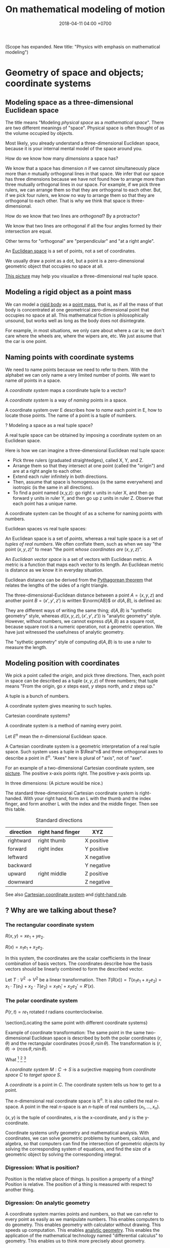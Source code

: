 #+TITLE: On mathematical modeling of motion
#+DATE: 2018-04-11 04:00 +0700
\(
\newcommand\der{\operatorname{der}}
\newcommand\Der{\mathrm{D}}
\newcommand\dd{\operatorname{d}}
\newcommand\ang[1]{#1^\circ}
\newcommand\parenthesize[1]{\left(#1\right)}
\newcommand\dif{\mathrm{d}}
\newcommand\Dif{\Delta}
\)
(Scope has expanded. New title: "Physics with emphasis on mathematical modeling")
* Geometry of space and objects; coordinate systems
** Modeling space as a three-dimensional Euclidean space
The title means "Modeling /physical space/ as a /mathematical space/".
There are two different meanings of "space".
Physical space is often thought of as the volume occupied by objects.

Most likely, you already understand a three-dimensional Euclidean space,
because it is your internal mental model of the space around you.

How do we know how many /dimensions/ a space has?

We know that a space has dimension \(n\) if we cannot simultaneously place more than \(n\) mutually orthogonal lines in that space.
We infer that our space has three dimensions because we have not found how to arrange more than three mutually orthogonal lines in our space.
For example, if we pick three rulers, we can arrange them so that they are orthogonal to each other.
But, if we pick four rulers, we know no way to arrange them so that they are orthogonal to each other.
That is why we think that space is three-dimensional.

How do we know that two lines are /orthogonal/?
By a protractor?

We know that two lines are orthogonal if all the four angles formed by their intersection are equal.

Other terms for "orthogonal" are "perpendicular" and "at a right angle".

An [[https://en.wikipedia.org/wiki/Euclidean_space][Euclidean space]] is a set of points, not a set of coordinates.

We usually draw a point as a dot, but a point is a zero-dimensional geometric object that occupies no space at all.

[[https://commons.wikimedia.org/wiki/File:Coord_system_CA_0.svg#][This picture]] may help you visualize a three-dimensional real tuple space.
** Modeling a rigid object as a point mass
We can model a [[https://en.wikipedia.org/wiki/Rigid_body][rigid body]] as a [[https://en.wikipedia.org/wiki/Point_particle][point mass]], that is,
as if all the mass of that body is concentrated at one geometrical zero-dimensional point that occupies no space at all.
This mathematical fiction is philosophically unsound, but works well as long as the body does not disintegrate.

For example, in most situations, we only care about where a car is;
we don't care where the wheels are, where the wipers are, etc.
We just assume that the car is one point.
** Naming points with coordinate systems
We need to name points because we need to refer to them.
With the alphabet we can only name a very limited number of points.
We want to name /all/ points in a space.

A /coordinate system/ maps a coordinate tuple to a vector?

A /coordinate system/ is a way of /naming/ points in a space.

A coordinate system over E describes how to /name/ each point in E, how to locate those points.
The name of a point is a tuple of numbers.

? Modeling a space as a real tuple space?

A real tuple space can be obtained by imposing a coordinate system on an Euclidean space.

Here is how we can imagine a three-dimensional Euclidean real tuple space:

- Pick three rulers (graduated straightedges), called X, Y, and Z.
- Arrange them so that they intersect at one point (called the "origin") and are at a right angle to each other.
- Extend each ruler infinitely in both directions.
- Then, assume that space is homogenous (is the same everywhere) and isotropic (is the same in all directions).
- To find a point named (x,y,z):
  go right x units in ruler X,
  and then go forward y units in ruler Y,
  and then go up z units in ruler Z.
  Observe that each point has a unique name.

A coordinate system can be thought of as a scheme for naming points with numbers.

Euclidean spaces vs real tuple spaces:

An Euclidean space is a set of /points/,
whereas a real tuple space is a set of /tuples of real numbers/.
We often conflate them, such as when we say "the point \((x,y,z)\)" to mean "the point /whose coordinates are/ \((x,y,z)\)".

An /Euclidean vector space/ is a set of vectors with Euclidean metric.
A metric is a function that maps each vector to its length.
An Euclidean metric is distance as we know it in everyday situation.

Euclidean distance can be derived from the [[https://en.wikipedia.org/wiki/Pythagorean_theorem][Pythagorean theorem]]
that relates the lengths of the sides of a right triangle.

The three-dimensional-Euclidean distance between a point \(A = (x,y,z)\) and another point \(B = (x',y',z')\) is
written \(\norm{AB}\) or \(d(A,B)\), is defined as:
\begin{align*}
\norm{AB} &= d(A,B)
\\ &= \sqrt{(AB)_1^2 + (AB)_2^2 + (AB)_3^2}
\\ &= d((x,y,z),(x',y',z'))
\\ &= \sqrt{(x'-x)^2 + (y'-y)^2 + (z'-z)^2}
\end{align*}
They are different ways of writing the same thing;
\(d(A,B)\) is "synthetic geometry" style, whereas \(d((x,y,z),(x',y',z'))\) is "analytic geometry" style.
However, without numbers, we cannot express \(d(A,B)\) as a square root, because square root is a numeric operation, not a geometric operation.
We have just witnessed the usefulness of analytic geometry.

The "sythetic geometry" style of computing \(d(A,B)\) is to use a ruler to measure the length.
** Modeling position with coordinates
We pick a point called the /origin/, and pick three directions.
Then, each point in space can be described as a tuple \((x,y,z)\) of three numbers;
that tuple means "From the origin, go \(x\) steps east, \(y\) steps north, and \(z\) steps up."

A tuple is a bunch of numbers.

A coordinate system gives meaning to such tuples.

Cartesian coordinate systems?

A coordinate system is a method of naming every point.

Let \(E^n\) mean the \(n\)-dimensional Euclidean space.

A Cartesian coordinate system is a geometric interpretation of a real tuple space.
Such system uses
a tuple in \(\Real^n\) and three orthogonal axes
to describe a point in \(E^n\).
"Axes" here is plural of "axis", not of "axe".

For an example of a two-dimensional Cartesian coordinate system, see [[https://en.wikipedia.org/wiki/File:Cartesian-coordinate-system.svg?][picture]].
The positive x-axis points right.
The positive y-axis points up.

In three dimensions:
(A picture would be nice.)

The standard three-dimensional Cartesian coordinate system is right-handed.
With your right hand, form an L with the thumb and the index finger,
and form another L with the index and the middle finger.
Then see this table.

#+CAPTION: Standard directions
| direction | right hand finger | XYZ        |
|-----------+-------------------+------------|
| rightward | right thumb       | X positive |
| forward   | right index       | Y positive |
| leftward  |                   | X negative |
| backward  |                   | Y negative |
| upward    | right middle      | Z positive |
| downward  |                   | Z negative |

See also [[https://en.wikipedia.org/wiki/Cartesian_coordinate_system][Cartesian coordinate system]]
and [[https://en.wikipedia.org/wiki/Right-hand_rule][right-hand rule]].
** ? Why are we talking about these?
*** The rectangular coordinate system
\(R(x,y) = x e_1 + y e_2\).

\(R(x) = x_1 e_1 + x_2 e_2\).

In this system, the coordinates are the scalar coefficients in the linear combination of basis vectors.
The coordinates describe how the basis vectors should be linearly combined to form the described vector.

Let \(T : V^2 \to V^2\) be a linear transformation.
Then \(T(R(x)) = T(x_1 e_1 + x_2 e_2) = x_1 \cdot T(e_1) + x_2 \cdot T(e_2) = x_1 e_1' + x_2 e_2' = R'(x) \).
*** The polar coordinate system
\(P(r,t) = r e_1 \text{ rotated } t \text{ radians counterclockwise}\).

\section{Locating the same point with different coordinate systems}

Example of coordinate transformation:
The same point in the same two-dimensional Euclidean space
is described by
both the polar coordinates \( (r,\theta) \)
and the rectangular coordinates \( (r \cos \theta, r \sin \theta) \).
The transformation is \( (r,\theta) \to (r \cos \theta, r \sin \theta) \).

What
 \footnote{\url{https://en.wikipedia.org/wiki/Real_coordinate_space}}
 \footnote{\url{https://en.wikipedia.org/wiki/Real_coordinate_space}}
 \footnote{\url{https://en.wikipedia.org/wiki/Mathematical_analysis}}

A \emph{coordinate system} $M : C \to S$ is a surjective mapping from
\emph{coordinate space} $C$ to \emph{target space} $S$.

A \emph{coordinate} is a point in \(C\).
The coordinate system tells us how to get to a point.

The \(n\)-dimensional real coordinate space is $\mathbb{R}^n$.
It is also called the real $n$-space.
A point in the real $n$-space is an $n$-tuple of real numbers $(x_1,\ldots,x_n)$.

$(x,y)$ is the tuple of coordinates,
$x$ is the x-coordinate, and $y$ is the y-coordinate.

Coordinate systems unify geometry and
mathematical analysis.
With coordinates,
we can solve geometric problems by
numbers, calculus, and algebra,
so that computers can
find the intersection of geometric objects
by solving the corresponding system of equations,
and find the size of a geometric object by solving the corresponding integral.
*** Digression: What is position?
Position is the relative place of things.
Is position a property of a thing?
Position is relative.
The position of a thing is measured with respect to another thing.
*** Digression: On analytic geometry
A coordinate system marries points and numbers,
so that we can refer to every point as easily as we manipulate numbers.
This enables computers to do geometry.
This enables geometry with calculator without drawing.
This speeds up computation.
This enables [[https://en.wikipedia.org/wiki/Analytic_geometry][analytic geometry]].
This enables the application of the mathematical technology named "differential calculus" to geometry.
This enables us to think more precisely about geometry.

Analytic geometry is the usage of coordinate systems for thinking about spaces?

Analytic geometry can be thought of doing geometry by manipulating numbers instead of by drawing shapes.

With analytic geometry, we can describe shapes using real numbers.

John L. Bell sums it up: "The power of analytic geometry derives very largely from the fact
that it permits the methods of the calculus, and, more generally, of
mathematical analysis, to be introduced into geometry."
 [fn::page 1 in "Two Approaches to Modelling the Universe: Synthetic Differential Geometry and Frame-Valued Sets" by John L. Bell
http://citeseerx.ist.psu.edu/viewdoc/download?doi=10.1.1.114.1930&amp;rep=rep1&amp;type=pdf]
* Simple models
Quantities, numbers, and variables.

We can still compute something even if we don't have any numbers to plug into the variables.
** Digression: On Galileo
Galileo was an enemy of unjustified beliefs.
 [fn::<2019-12-25> https://owlcation.com/humanities/Biography-of-Galileo-Galilei]
It must have been lonely to be the only thinking person among mindless people.

([[https://en.wikipedia.org/wiki/Two_New_Sciences][Galileo 1638]] studied falling objects, among other things.
We now concisely write his discovery as a quadratic equation that relates the height of fall and the time of fall,
but he did not have that luxury.
He only had numbers and Euclidean geometry.
Analytic geometry had not been widespread.
** Digression: Measuring force with a spring
[[https://en.wikipedia.org/wiki/Hooke%27s_law][Hooke's law]] enables us to use springs to measure forces.
First, we calibrate the spring by measuring its stiffness \(k\) using a standard weight (such as a kilogram or a liter of water).
Then, the magnitude of the pulling force \(F = k \cdot x\) is calculated from the observed elongation \(x\).
Other names for this tool are "spring scale", "force gauge", "force meter", "dynamometer".
See [[https://commons.wikimedia.org/wiki/File:Silom%C4%9Br_25.png?][picture]].
** Modeling free falls with numbers
Galileo (or was it someone else?) dropped two heavy solid things with different masses from the same height,
and he found that both of them reached the ground at the same time, regardless of the height from which they fell.

Galileo found a quadratic relationship \( h = k t^2 \) where:

- \( h \) is the /height of fall/: the height from which an object is dropped, as measured from the ground below it.
- \( t \) is the /time of fall/: the time the object takes to reach the ground from its height of fall.
- \( k \) is a constant.

(Did Galileo found that or \( h = k \cdot \sin \theta \cdot t^2 \)? Inclined planes?)

(Digression about history: Was this due to [[https://www.geogebra.org/m/c7gqnpNf][Galileo]]
or [[https://en.wikipedia.org/wiki/Newton%27s_law_of_universal_gravitation#Early_history][Grimaldi and Riccioli]]?)
** Finding power laws with logarithms
I suspect that this method was probably used, in the 16th century,
by Galileo to find the relationship between height of fall and time of fall,
and by Kepler to formulate some of his laws of planetary motion,
and by many others.

Suppose that we suspect that the quantity \(x\) and the quantity \(y\)
have the relationship \( y = mx^p \),
and we want to find out \(m\) and \(p\).

First we use logarithms to turn the equation into a linear combination of \( \log m \) and \( p \):
\begin{align*}
y &= mx^p
\\ \log y &= \log(mx^p)
\\ \log y &= \log m + p \log x
\end{align*}

Then we make \(n\) measurements, we plot the graph,
we see if we can fit a straight line to the points,
and calculate the slope.

If we want to be more modern, we can use the method of least squares.

See also [[http://www.personal.psu.edu/tcr2/textbook/scaling.html][Reluga 2019]].
* Vectors
- Model free falls with numbers and vectors.
- Model constant linear motion with vectors.
** Modeling movement with vectors
The vector AB is the shortest path from point A (its origin) to point B (its destination).
Thus a vector has magnitude and direction.

A vector is usually drawn as a straight line with an arrowhead on its destination end.

In everyday situation, the shortest path connecting two points is a straight line.
However, in a long-haul flight, the shortest path is an arc, unless we drill through the Earth.

A coordinate is a tuple (a bunch, a group) of numbers.

The question "Where is something?" can be answered systematically, such as with postal addresses.

"Where is that point P?"
The Cartesian coordinate system answers "P is at \((1,2)\)"
to mean "from the point A, go 1 step east, then go 2 steps north, and then you will be at P".
** Modeling free falls with vectors
Newton found that an apple and the moon are falling toward the Earth in the same way.
But why stop at apples and moons?
Surely /everything/ is falling towards each other?

Newton's key insight is that everything falls in the /same manner/ (due to the /same cause/ that is named "gravity"):
Both an apple and the moon are falling towards the Earth /in the same manner/.
Falling and orbiting are the same phenomenon.

See [[https://en.wikipedia.org/wiki/Newton%27s_cannonball][Newton's cannonball]] for a picture.

[[https://en.wikipedia.org/wiki/Newton%27s_law_of_universal_gravitation][The law of universal gravitation]]:
Each object (everything thas has mass) attract each other (are falling toward each other).

Let there be two bodies \(i\) and \(k\).

Let \(x_{ik}\) be the relative position of \(i\) /as seen by \(k\)/.
That is, \(x_{ik} = x_i - x_k\).

Let \(F_{ik}\) be the force due to \(i\) /as felt by \(k\)/.
That is, the force exerted by \(i\) on \(k\).

Here is the only thing you need to remember in order to understand the indexes:
The /last letter/ of the pair (e.g. the \(k\) in \(ik\)) denotes the /point of view/.
The order of the indexes \(ik\) (that \(i\) comes before \(k\)) was chosen to match the order of \(i\) and \(k\) (that \(i\) comes before \(k\))
in the English phrases "relative position of \(i\) /as seen by \(k\)/" and "force due to \(i\) /as felt by \(k\)/".

The law of universal gravitation is \( F_{ik} = - G m_i m_k x_{ik} / \norm{x_{ik}}^3 \).

If we only care about the magnitude:
\( F = G m_1 m_2 / r^2 \), where \(r\) is the distance between two objects.

If there are \(n\) bodies, then the resultant force on body \(k\)
is the sum of each force exerted on body \(k\) by each other body \(i\).
This can be concisely written as \( F_k = \sum_{i \neq k} F_{ik} \).

(Digression: Why can forces be linearly superposed like that?)

Later we will see that Einstein's key insight is that acceleration and gravity are exactly the same thing?
** Modeling constant linear motion with vectors
Suppose an object is moving in a straight line,
toward a constant direction,
with a constant speed,
without any change in motion,
without any force acting on it.

The /velocity/ of the object is modeled by a /vector/ \(v\).

"Velocity" means "fastness" or "quickness".

After time \(t\), the object will have moved by \(v t\) from its original position.
** ? Operations between points and vectors
Addition behaves as follows:
- Vector + Vector = Vector: The addition of a vector AB and a vector BC produces a vector AB + BC = AC.
- Point + Vector = Point: The addition of a point X and a vector XY produces the point X + XY = Y.
** TODO Inclined planes? Why are we talking about this?
The bottom of the inclined plane is at the ground.

The height of the top of the inclined plane from the ground is represented by a real number \(h\).

The angle of the inclined plane is represented by a real number \(\theta\).
The number zero represents a horizontal plane (a plane that is parallel to the horizon as seen by someone standing on Earth).

A ball is held still at the top of the plane, and it is released.

The time taken by the ball to move from the top of the plane to the bottom of the plane is represented by a real number \(t\).
** ??? Newton's third law of action and reaction
From the Wikipedia article about [[https://en.wikipedia.org/w/index.php?title=Newton%27s_laws_of_motion&oldid=926076792][Newton's laws of motion]]:

#+BEGIN_QUOTE
Newton used the third law to derive the law of conservation of momentum;[33]
from a deeper perspective, however, conservation of momentum is the more fundamental idea
(derived via Noether's theorem from Galilean invariance), and holds in cases where Newton's third law appears to fail,
for instance when force fields as well as particles carry momentum, and in quantum mechanics.
#+END_QUOTE

The conservation of momentum can be [[https://en.wikipedia.org/wiki/Momentum#Conservation][derived]] from Newton's third law of motion.

[[https://www.wired.com/2013/10/a-closer-look-at-newtons-third-law/][Allain 2013]]:

#+BEGIN_QUOTE
*Forces come in pairs.* Forces are an interaction between two objects.
This means that if object A pushes on object B, then object B pushes on A with the same force but in the opposite direction.
#+END_QUOTE
* Coordinate transformations
A coordinate transformation (a coordinate system transformation) is a mapping between from one coordinate system to another.
** Modeling a pendulum with a non-Cartesian coordinate system
Imagine a pendulum.

A pendulum has a fixture, a rope, and a bob.

Simulate its natural motion in your imagination.
Now freeze the simulation time.
We will analyze the forces acting on the pendulum at that point in time.

Let the positive x-axis point rightward.

Let the positive y-axis point away from the ground.

Let \(L\) be the length of the rope.

Let \( (0,0) \) be the xy-coordinates of the bob when the line is orthogonal to the ground.

Let \( \theta \) be the angle of the rope,
where zero means that the rope is orthogonal to the ground,
and positive means counterclockwise.

With the help of an imaginary line that is orthogonal to the rope and that intersects the bob,
we see that two forces are acting on the bob:
the bob weight whose xy-coordinates are \( (0,-mg) \) and the rope tension whose xy-coordinates are \( (-mg \sin \theta, mg \cos \theta) \).

But that complication arose because we were using a Cartesian coordinate system.
If we let \( \theta \) be the coordinate of the bob, only one force is acting on the bob:
the bob weight whose \( \theta \)-coordinate is \( - mg \sin \theta \).
The \(\theta\)-coordinate of the rope tension is always \( 0 \).

Both the \(\theta\)-coordinate \( \theta \) and the xy-coordinates \( (L \sin \theta, L \cos \theta) \) /refer to the same point in space/.

How do we generalize this?
** Modeling motion with other coordinate systems
A /coordinate system/ \(E\) maps each coordinate tuple to a point.

A /coordinate system transformation \(T\) from \(E\) to \(F\)/ maps each \(E\)-tuple \(x\) to an \(F\)-tuple \(T(x)\)
such that \(E(x) = F(T(x))\).

A coordinate tuple can be thought of a name of a point.
Renaming the point does not change the point.

In the pendulum example in the previous section, the coordinate system transformation from \(\theta\)-coordinate-system to \(xy\)-coordinate-system is
\( T(\theta) = (L \sin \theta, L \cos \theta) = (x,y) \).

Is it always possible to transform the coordinate system in order to "cancel out" a force?

Lagrangian mechanics can be seen as the application of coordinate transformation to Newtonian mechanics?
Deeper than that?

A coordinate system does not have to be linear.

The first magical step in Lagrangian mechanics is to pick a coordinate system that fits the possible trajectory of the object.
This is to zero out the constraint forces.

... such that the number of parameters matches the degree of freedom ...

For example, the pendulum has one degree of freedom, but we superfluously used two parameters ...
* Functions, and differential calculus
- Model a trajectory as a function from time to space, or, as a time-parameterized curve in space.
- Generalization 1: function to relation
  - Model the motion of a point mass as a relation between time to space.
- Generalization 2: geometry
  - Model spacetime as four-dimensional Euclidean space.
  - Model trajectory as curve in spacetime.
  - Example: Model a pendulum a la Newton, Lagrange, and Hamilton.
  - Generalize: Model a system a la Newton, Lagrange, and Hamilton.
- ??? Model a mechanical linkage (such as a crankshaft and a piston), its motion, its constraint forces, and its stresses
** Generalizing movement to motion; introducing time
Not only do we want to model /movement/; we also want to model /motion/.

What is the difference between "movement" and "motion"?

In short, a /movement/ is a change in position,
and a /motion/ is a continuous movement.

Both movement and [[https://en.wikipedia.org/wiki/Motion_%28physics%29][motion]] mean a change of position,
but there is a subtle difference.
When we say "movement", we care only about whether an object has changed its position.
When we say "motion", we care about the trajectory, the details, how the object changed its position over time.

What is change?
Change is inequality, non-identity, non-sameness.
Change happens over /time/.

How do we know that an object moved?
By observing a change in its position.
A thing /moves/ iff its position changes.
Its /position/ is where it is in space.

/Displacement/ is relative position.

** Modeling velocity with derivatives
We can /derive/ the velocity function \(v\) from the trajectory \(x\), with differential calculus.

If we record that a body was at position \(x(t_0)\) at time \(t_0\) and that it was at position \(x(t_1)\) at time \(t_1\),
then we say that the body moved between time \(t_0\) and \(t_1\) with the /average velocity/ \(\bar{v}(t_0,t_1) = \frac{x(t_1)-x(t_0)}{t_1-t_0}\).

If we endeavor to record the movement more frequently that \(t_1\) approaches \(t_0\),
we approximate the /instantaneous velocity/ of the body at \(t_0\), that is
\( v(t_0) = \lim_{t_1 \to t_0} v(t_0,t_1) = \lim_{t_1 \to t_0} \frac{x(t_1) - x(t_0)}{t_1 - t_0} \).

We define "the /derivative/ of \(f\) at \(x\)" as \( [Df](x) \) where:
\begin{align*}
[Df](x) = \lim_{h \to 0} \frac{f(x+h)-f(x)}{h}
\end{align*}

Note that here \(Df\) notates a function, read "derivative of \(f\)", not "\(D\) multiplied by \(f\)".

Note that \([Df](x)\) notates the output produced by function \(Df\) for input \(x\).

Some derivatives can easily be computed using [[https://en.wikipedia.org/wiki/Derivative#Rules_of_computation][many shortcuts]] found by our ancestors.

Exercise: If \(f(x) = x^2\), evaluate \([Df](5)\), using the power rule.
** Modeling the motion of a system of several bodies, with several functions
Consider a system of \(n\) bodies.

The Newton model of that system is \( (x_1,\ldots,x_n) \) where \( x_k : \Real \to \Real^3 \) for each \(k\).
The interpretation is "At time \(t\), body \(1\) is at \(x_1(t)\), ..., and body \(n\) is at \( x_n(t) \)".
The model is further constrained by a set of \(n\) equations, each of the shape \( F_k = m \cdot \ddot{x}_k(t) \),
where the shape of \(F_k\) depends on the details of the physical system that is being modeled.
For example, if body \(k\) experiences friction, then \(F_k\) may depend on \(\dot{x}_k\).
Another example: if all bodies are celestial bodies, then \( F_k(t) = \sum_{i \neq k} \frac{G \cdot m_k \cdot m_i}{\norm{x_i(t) - x_k(t)}^2} \),
from Newton's law of universal gravitation.

\(F_k\) may involve the time parameter \(t\),
the position \(x_k\), its derivatives, and its retardations such as \(x_k(t-1)\), etc.,
but only a tiny subset of those expressions have solutions that can be computed manually.

Why stop at the first derivative?

Inertia of an object preserves the object's motion.

Force acting on an object changes the object's motion.

Hooke's law:
Hang a spring of length \( L \).
Attach a unit of weight \( w \), to the free end of the spring, and the length of the spring changes to \( L + x \).
Attach another unit of weight, and the length of the spring changes to \( L + 2 x \).

Attaching a weight of \( n w \) to the free end elongates the spring by \( n k x \) from its resting length.

If an object changes its motion, then the resultant force acting on that object is nonzero.

We know forces only by their effects.
We don't know forces.

It is very intuitive to posit that all objects would rather rest than move, as Aristotle posited.

But we can directly feel forces by the tension in our muscles?
Thus we can know forces?

/Dynamic friction/ is modeled as the force \( F = - k \vec{v} \).

???
The position of a body at a given time is represented by a vector in the observer's vector space.
** Modeling the cause of motion
A force is defined as the cause of motion.

If we observe that an object is accelerating, then we take it to mean that a non-zero resultant force is acting on the object.

Newton's second law:
Iff \(F(t)\) is the sum of all forces acting on an object at time \(t\),
and iff \( p(t) \) is the object's momentum at time \(t\),
then \( F = Dp \).
** Modeling an object as a gravitational field
A /time-invariant gravitational field/ \( g \) is a function
such that a point mass \(m\) at position \(x\) would feel a gravitational force of \( F = m \cdot g(x) \).

Digression: Philosophy (is this correct?).
By modeling an object as a gravitational field, we sidestep an ontological question (about what the object is),
and deal with an epistemological question (how do we know the object, that is by its effects).
By modeling the object as a field, we ignore what the object actually is, and we focus on the effects caused by the object.
** Modeling the usefulness of a steam engine
See [[file:energy.html]].
** ? Modeling motion with functions with non-time domains?
The domain of the position function does not have to be time.

We can use any relation that has physical meaning.
** ? Modeling a trajectory as a relation between time and space
What for? Doesn't this produce the same result as four-dimensional spacetime does?
* Higher-order functions, and variational calculus
** ? Modeling motion in Lagrangian kinematics?
Let O be the fixed point of the pendulum, that is, the point where the rope is fixed to the frame/stand/fixture.

For example, instead of representing the position of a pendulum bob by three real numbers \((x,y,z)\) relative to the point O,
one may choose to represent the position of that pendulum bob by one real number \(\theta\)
that represents the angle from the normal line (a line that is perpendicular to the floor and passes the point O).

If you are already familiar with Newtonian mechanics, and you want to understand analytical mechanics, perhaps read \cite{lanczos2012variational}.

Lagrangian mechanics exploits the conservation of energy to simplify the mathematical description of a dynamical system?
** What is the justification for the principle of stationary action?
An example of a variational principle is Fermat's principle:
the path taken by light in free space is such that the time of travel is minimized.

Another example:
If an object moves from \((x_0,t_0)\) to \((x_1,t_1)\) in a conservative force field,
then the motion (the path) is such that energy (the sum of potential energy and kinetic energy) is conserved,
that is, the force does zero work on the object at every point of the object's actual trajectory in spacetime.

Given a hypothetical path, we can compute the work the force /would/ do to the object if the object followed that path.
** Work done by a force on an object through a path
Why does an object choose a particular path among all possible paths?

Suppose that an object is moving in a conservative force field?

Recall that \( W = F \cdot s \).

If a force \(F\) acts on a point mass \(m\) that is moving with velocity \(v\),
then, in a very short time \(dt\), the work done by the force on the mass is \(dW = F \cdot ds = F \cdot (v \cdot dt)\).

... ???

Suppose that an object is moving in a force field?

Let \((T_k,v_k,F_k)\) represent an observation that means "In time interval \(T_k\), the object has an average velocity \(v_k\)
and the force \(F_k\) is acting on the object".

Let \(\mu(T_k)\) be the length of the time interval \(T_k\).
That is, \(\mu([a,b]) = b-a\).

Because \( s_k = v_k \cdot \mu(T_k) \) ...

If we make several such observations, we can approximate the work done by the force as \( W = \sum_k F_k \cdot v_k \cdot \mu(T_k) \).
** Modeling motion without time, with the conservation of energy
Consider this scenario.
An apple of mass \(m\) is free falling.
At first it is at height \(h\) and it has velocity \(v\).
After some time \(t\) has elapsed, it is at height \(h'\) and its velocity is \(v'\).
Positive \(v\) points away from the ground.
Positive \(g\) points away from the ground.

Use Galileo's observation (motion with constant acceleration) to relate those variables:
\begin{align*}
v' &= v + gt
\\ h' &= h + vt + gt^2/2
\end{align*}

Rearrange the equations:
\begin{align*}
(v')^2 &= v^2 + 2vgt + (gt)^2
\\ h' - h &= vt + gt^2/2
\end{align*}

???
\begin{align*}
(v' - v)^2 &= 2vgt + g^2t^2
\\ g \cdot (h' - h) &= gvt + g^2t^2/2
\end{align*}

Finally:
\begin{align*}
g \cdot dh &= \frac{1}{2} d(v^2)
\end{align*}

???

By the conservation of energy,
\( K(t) + T(t) = E \) where \( E \) is a constant, for all \( t \).

\( 1/2 \cdot m \cdot [v(t)]^2 + m \cdot g \cdot h(t) = E \)

However, if we model the system state as \( (h,v) \),
we get the equation \( 1/2 \cdot m \cdot v^2 + m \cdot g \cdot h = E \),
which can be rearranged to state \(v\) as a function of \(h\), or \(h\) as a function of \(v\).
Note the interesting property: /This model can describe motion without mentioning time at all!/

This is only possible in conservative force fields?

Digression: History.

Galileo found the conservation of energy, by an /interrupted pendulum/.

Did he found the conservation of energy, or did he just found that a pendulum returns to the height it was released from?
* Geometry of spacetime
** Modeling space and time as a four-dimensional Euclidean space
In this model, time is no longer a parameter;
time is now modeled as an axis of a four-dimensional mathematical space that we call "spacetime".
One may /imagine/ that the positive x-, y-, z-, and t-axis of spacetime point
/rightward/, /forward/, /upward/, and /futureward/, respectively.
However, /do not visualize a four-dimensional space/; use algebra instead.
If we have to visualize spacetime, we usually visualize a
"[[https://en.wikipedia.org/wiki/Minkowski_diagram][spacetime diagram]]" instead,
a two-dimensional projection of spacetime, in which we pick only the x-axis and the t-axis.

(Digression: In what sense is futureward orthogonal to rightward?
How do we measure the angle between the x-axis and the t-axis?
With what tool? A protractor?)
** Modeling an object as a curve in spacetime
An object is modeled by a /curve/ \(C\) in spacetime.

A curve is a set of points.

This curve is also called the "[[https://en.wikipedia.org/wiki/World_line][world line]]" of the object.

The interpretation of a point \((x,y,z,t) \in C\) is
"At time \(t\), the object is at \((x,y,z)\)".
This is the same interpretation as that of the previous models;
we are just using a different mathematical technology/formalism/sublanguage.

Not only does that curve represent the object's motion,
but that curve also represents the continued /existence/ of an object.

We assume that the object exists for eternity.
We assume that the curve is infinite.

Given a curve that represents an object,
how do we compute the object's velocity?

If the curve is \( \SetBuilder{(x(\tau),y(\tau),z(\tau),t(\tau))}{\tau \in \Real} \),
then the velocity function \(v\) can be computed as
\[ v(\tau) = ([Dx](\tau), [Dy](\tau), [Dz](\tau), [Dt](\tau)) \]

Repeating \((\tau)\) feels clunky, so we generalize function application to also work on tuples:
If \(f,g,h,i\) are functions, then we write \((f,g,h,i)(x)\) to mean \((f(x),g(x),h(x),i(x))\).
Thus we can now write:
\[ v = (Dx, Dy, Dz, Dt) \]
* Modeling motion from several points of view
- Model what it is like to see things from other point of views.
- ? Model frames as coordinate systems? As lattice of clocks?
- Model the relationship between inertial frames.
- Model the relationship between clocks
- Model an elastic/inelastic collision of rigid objects (why is the name "elastic"?), conservation of momentum, Newton's cradle
- Model the conservation of energy with Galileo's interrupted pendulum
- Model free-fall trajectory as a geodesic in curved spacetime?
** Modeling an observer as a person who carries around several measurement tools
We may imagine that an /observer/ carries these things around:
- a point in him that he calls his "origin";
- a clock, for measuring his time;
- three rulers, for locating points in his space;
- three [[https://en.wikipedia.org/wiki/Accelerometer][accelerometers]], for measuring his acceleration.

From his point of view, his origin is always stationary.

(We're jumping the gun here?)
It is simple to /practically synchronize/ two clocks:
you just bring them together, start them together, and see any discrepancies in their measurements.
If you transport one of them /relatively slowly/,
they should still be /mostly synchronized/ when the other one arrives at its destination.

(Digression: Can a crude accelerometer be made from a [[https://en.wikipedia.org/wiki/Spirit_level][spirit level]]?)

Let \( v_{ab} \) be the velocity of \(b\) /as seen by \(a\)/.

If \(a\) sees \(b\) moving with velocity \(v_{ba}\), then \(b\) must see \(a\) moving with velocity \(v_{ab} = -v_{ba}\).

\[ v_{ba} = -v_{ab} \]

This is easy to test: we can find two people X and Y, ask X to stand still, and ask Y to walk with velocity \(v\) toward X.
Then Y can easily imagine that X is moving toward him with velocity \(-v\).

It is strange that velocity is relative but acceleration is not relative.

We know that we are accelerating iff we feel a force that acts uniformly on all parts of us.

Let not-you be everything else in the Universe except you.

Moving yourself with velocity v is the same as moving not-you by -v.
That is, our ability to move ourselves is the same ability to move the entire Universe.
Your gaining kinetic energy mv2 is equivalent to not-you gaining kinetic energy Mv2 where m is your mass and M is the mass of not-you.

But why, accelerating you by a is not the same as accelerating not-you by -a?
That is, we can tell who is accelerating by finding out who feels a force.

We cannot tell who is moving, but we can tell who is accelerating.
Why is that?

That is, I know a way to move all stars in the sky, but I know no way to move only some stars without moving everything else.

Acceleration is the rate of change of velocity.

Accelerometer measures force, not acceleration?
Or should we redefine acceleration as whatever measured by an accelerometer?
** Measuring distance by round-tripping light
We measure the distance between \(A\) and \(B\) indirectly from the time required  a light from \(A\),
** Deriving the Lorentz transformation
How did Lorentz himself derive the transformation?
Why?

[[https://en.wikipedia.org/wiki/Lorentz_transformation#History][History of Lorentz transformation]]

Historically, Einstein postulated the constancy of the speed of light in order to make
Faraday's law of induction (which one of Maxwell's equations?) work in all inertial reference frames,
and then derived the Lorentz transformation from that?

What is the simplest (most parsimonious, fewest-assumptions)
way to [[https://en.wikipedia.org/wiki/Derivations_of_the_Lorentz_transformations][derive the Lorentz transformation]]?

Lorentz transformation had been around before Einstein.
Poincaré and Lorentz had known it.
** Model frames as ???
** Digression: How do we know we are moving?
We don't /know/ it; we only /infer/ it.

From our point of view, we are always /here/ and /now/.
If we think that we are moving with velocity \(v\),
it is only because we see that "not-we" (that is, everything but us) is simultaneously moving with velocity \(-v\).
We do not /know/ that we are moving; we only /infer/ that we are moving.
If we are put in a room that is huge and totally uniform (that looks identical from everywhere we can stand on),
we will not have an idea about where we are.
** Galilean invariance?
\footnote{\url{https://en.wikipedia.org/wiki/Galilean_invariance}}
\footnote{\url{https://en.wikipedia.org/wiki/Galileo%27s_ship}}
% Galilean boost
\footnote{\url{https://en.wikipedia.org/wiki/Galilean_transformation}}
\footnote{\url{https://en.wikipedia.org/wiki/Galilean_transformation#Galilean_group}}

Also known as \emph{Galilean relativity}.
The \emph{Galilean invariance} is the statement
that Newton's laws of motion is the same in all inertial frame of references.

\footnote{\url{https://en.wikipedia.org/wiki/Galilean_invariance}}
% Einstein's cabin
** Relativity without light?
What is the minimal way to derive/infer Lorentz transformation, length contraction, time dilation, etc.?
** What?
- Relativity
  - https://brilliant.org/wiki/general-relativity-overview/
  - concise (50-page) introduction to differential geometry for advanced undergraduate majoring in physics
    http://physics.sharif.edu/~gr/ref/Differential%20Geometry%20in%20Physics,%20Gabriel%20Lugo,%201998%20[ebook].pdf
  - https://people.math.ethz.ch/~salamon/PREPRINTS/diffgeo.pdf
  - How should we learn general relativity?
    - How should we learn differential geometry?
      - Should we use spherical trigonometry as an introduction to differential geometry?
* Probability: Modeling motion with uncertainty
Sometimes used in robots.

Probabilistic mechanics is not statistical mechanics.

- Model trajectory as an uncertain curve in spacetime.
- Model position with uncertainty: distribution.
- Model velocity with uncertainty.
- Integrate uncertain velocity into uncertain position.
- Model motion with uncertainty.

pdf = probability density function

The position is modeled by the pdf \( p_x : \Real^3 \times \Real \to \Real \).

The interpretation is: "At time \(t\), there is a probability \( \int_X \int_Y \int_Z p_x(x,y,z,t) ~ dz ~ dy ~ dx \) that the object is in the volume \(X \times Y \times Z\)."

The next step is to also make the time uncertain.

The interpretation is: "At time \(t\), there is a probability \( \int_X \int_Y \int_Z \int_T p_x(x,y,z,t) ~ dt ~ dz ~ dy ~ dx \)
that the object is in the /spacetime volume/ \(X \times Y \times Z \times T\)."

A "constant" velocity is modeled by the pdf \( p_v : \Real^3 \to \Real \).

How do we "integrate" the velocity pdf to the position pdf?
* Modeling the motion of tiny things?
- ??? Model a hydrogen atom? Bohr atom models what?
- Model the emission spectrum of a hydrogen atom?
- Model X-ray crystallography?
- Model a black body?
- Model black body radiation?
- Model a gas as a statistical distribution of particle velocities?
- Model temperature and velocity?
- Model the photoelectric/PV effect?
- Model the evolution of a two-photon/two-electron system?
- Model an electron in an atom?
- Model a photon?
- Model an electron?
- Model a ray of light as a line segment?
- Model light as particles
- Model light as waves
- Model light as wave-matter: de Broglie
** <2019-11-27> Comparing classical mechanics and quantum mechanics
Let us compare the models of a /system of \(n\) rigid bodies/ throughout history.

The Newton model of that system is \( (x_1,\ldots,x_n) \) where \( x_k : \Real \to \Real^3 \) for each \(k\).
The interpretation is "At time \(t\), body \(1\) is at \(x_1(t)\), ..., and body \(n\) is at \( x_n(t) \)".

The Schrödinger model of that system is \( \psi(x_1,\ldots,x_n,t) : \Complex \) where \( x_k \in \Real^3 \) for each \(k\).
The /Born interpretation/ of that model is "At time \(t\), there is a /probability density/ of \( \abs{\psi(x_1,\ldots,x_n,t)}^2 \)
that body \(1\) is at \(x_1\), ..., and body \(n\) is at \(x_n\)".
In this model, there is no /motion of individual particles/; there is only /evolution of the entire system/.
In this model, we cannot follow an individual particle;
we must observe the entire system and ignore the particles we are not interested in.

The Newton model can be seen as a special case of the Schrödinger model in which \( \psi(x_1,\ldots,x_n,t) \) is a sum of \(n\) Dirac delta functions.

The Schrödinger model and the Newton model have the same assumptions about spacetime.

https://en.wikipedia.org/wiki/Wave_function

Complications

https://physics.stackexchange.com/questions/53980/second-law-of-newton-for-variable-mass-systems
* To-do?
- Circular motion
  - Model circular motion.
  - Derive centripetal force from the kinematics of circular motion.
- Modeling forces in some physical systems
  - Model the motion of a rigid object on a surface with friction.
  - Model the motion of a system of celestial objects with the law of universal gravitation.
- Continuum mechanics
  - Model the motion/stress/deformation of a non-rigid object.
  - Model the motion/flow of an incompressible fluid.
- Torque
  - Model rolling motion, rolling resistance.
- Falling
  - Model falling motion.
  - Model falling motion with energy without force without time.
- Periodic motion
  - Model periodic motion, oscillation of a spring.
  - Model a transverse wave, a periodic motion?
- Phase space
  - Model a system of particles without looking at the individual particles?
  - Model the motion of a rigid object as a path/curve/one-dimensional geometrical object, in differential geometric sense.
  - ? Model the motion of several rigid objects as a manifold in configuration space / phase space / state space?
    What is the difference?
  - ? Derive the principle of stationary action?
  - ? Model what in which Lagrangian formalism? Hamiltonian?
- Electricity
  - Model the interaction of two electrically charged bodies. Coulomb.
  - Model the interaction of two magnets? Cite Gilbert?
  - Model the electric field?
  - Model an electric current? 1 faraday, battery, chemicals
  - Model the interaction between an electric current and a magnet?
  - Model the interaction of two electric currents
  - Model the magnetic field of?
  - Model the electric field of?
* History of kinematics?
"In the 14th century, Nicholas Oresme represented time and velocity by lengths."[fn::<2019-12-22> https://amsi.org.au/ESA_Senior_Years/SeniorTopic3/3i/3i_4history_1.html]
* A preliminary on the mathematics of the motion of medium-sized objects
By "medium-sized", we mean "about as large as a human hand".
** Motion: Its measurement by sampling
We can measure the motion of an object by sampling its position at various times.

We may describe a man's motion as "At 4am he was on his bed. At 9am he was at his office. At 7pm he was at his home."

We may describe a star's motion as "In May it was 50 degrees upward from my house entrance. In June it was 40 degrees upward from my house entrance."

We can observe the motion of a tennis ball as follows.
We get a stopwatch, a pen, and a sheet of paper.
Then we make an observation sample by simultaneously recording where the tennis ball is and what time the stopwatch is showing.
Then we repeat that sampling.
Then we have an observation.
** Speed/velocity: Their measurement
Speed: How do we measure it?

The /speed/ of an object is how fast it moves:
how far it moves in how much time.
/Fast/ means high speed,
going far in little time,
traveling much distance in little time.

/Average speed/ is distance traveled divided by time required.

Velocity: How do we measure it?

/Velocity/ is the rate of change of position.
Speed is the magnitude of velocity.
/Rate of change/ is defined by /derivative/.

We measure velocity of an object indirectly, by comparing the object's position at various times.
** Motion, described with functions
A /real function/ can summarize the sampling of the motion of an object.
The function extrapolates the table of observations.
It is straightforward to see and test the correspondence
between the mathematical description and the described reality:
We just check whether the function approximates the values in the table of observation.
The function is much more compact but has slightly more errors than the table.
A good model sacrifices a little correctness to gain a lot of simplicity.

But then there was relativity.
Now we have to model the other observer's time.

But then there was quantum mechanics.
Now we cannot model position as a real function.

We can make a table of observations relating
the time of observation and
the position of an object at that time.

Force is what we feel when a spring resists our pull.
With mathematics, we can give meaning to phrases like "twice the force".

Real functions are not the only way to model motions.
** Motion, described with ordered sets
We can model motion as a set of positions and an order.
We can write A < B < C to mean that the particle was at A before it was at B,
and it was at B before it was at C.
*** Describing motion
A description of a thing's motion answers the question "Where is that thing when?"
Such description relates position and time.
**** Function relating time and displacement
We can think of a thing's displacement at time \(t\) as a mathematical /function/ \(x\) such that \(x(t)\) is the thing's displacement at time \(t\).
Note that the function is \(x\), not \(x(t)\).

An example of an equation of motion is $x(t) = 2 \hat{e} t$ where \(\hat{e}\) is a unit vector.
It describes an object that moves with constant velocity \(2 \hat{e}\) (constant speed 2 towards constant direction \(\hat{e}\)).
**** Equation of motion
An /equation of motion/ is an equation that describes
the motion of an object by relating time and displacement.

Each equation of motion corresponds to a moving thing.
If we want to describe \(n\) moving things, we make \(n\) equations of motion.

An example of /implicit/ equation is $x(t) = - (d(d(x)))(t)$.
This is also an example of a /differential equation/ because it contains the derivative operator $d$.
**** Basis???
Let $e$ be a linear basis.
Suppose that the displacement of an object at time $t$ is
$x(t) = e(x_1(t), \ldots, x_n(t))$.
Then the velocity at time $t$ is $v(t) = \der(x,t) = e(v_1(t), \ldots, v_n(t))$.
Can we say that $v_k(t) = \der(x_k,t)$?

Moral of the story:
If we have a linear basis,
then doing calculus on the coordinates
is doing calculus on the vectors.
*** Kinematics, description of motion
A /frame/ defines /where/ and /when/.
*** Spaces
We can think of a /physical space/ (where we exist) as a /mathematical space/ (a set of points).
In this document we often conflate those two spaces without warning.

We can think of the space near us as a /three-dimensional Euclidean space/,
which is our intuition of space as we experience it in our everyday lives.
*** Real tuple spaces
An \(n\)-tuple is a bunch of \(n\) possibly different things.

A real \(n\)-tuple is a bunch of \(n\) real numbers.

The set \(\Real^n\) (the /\(n\)-dimensional real tuple space/) is the set of all real \(n\)-tuples.
For example, we say that the real 3-tuple \((1,2,3)\) is "a /member/ of" or "an /element/ of" or "a /point/ in" \(\Real^3\).

The /dimension/ of \(\Real^n\) is \(n\).

A real tuple space is a mathematical space, not a physical space.
*** Universal tacit assumptions
(Do we have to talk about this?)

We assume the isotropy of space, that every part of space is the same everywhere.

We assume Uniformitarianism (which one?),
that the laws of physics is the same everywhere in the Universe.[fn::https://en.wikipedia.org/wiki/Uniformitarianism]
We assume the /principle of the uniformity of nature/,
that the laws of nature is the same everywhere everytime \cite{hume1793inquiry}.
** TODO Frames: Relative motions?
Understanding moving frames?

A frame of reference may be \emph{moving},
for example when you look outside from a moving car.

Understanding inertial frames?

An \emph{inertial frame of reference} \(R\) is a frame of reference such that
for each each object \( M \), if the net force acting on \( M \) is zero, then \(R\) sees that the acceleration of \(M\) is zero.

Simple motion?
Motion with constant velocity.

If A sees B moving toward A, then B sees A moving toward B.
** TODO Falling?
To fall is to passively move toward the Earth.

Falling is the natural unassisted uncontrolled unmodified unaltered motion of things toward the Earth.

We can see that an object falling from height \(h\) requires a time \(t\) to reach the ground, where \( t = \sqrt{2 g h} \) and \(g \approx 10 \meter\per\second^2\).
** TODO Classical mechanics: How do we test it?
Confirming experiments:

The experiment of dropping a feather and a ball in vacuum confirms classical mechanics.

Disagreeing experiments:

Problem in atomic theory?

Double-slit electron experiment?
** TODO Curvature: How do we know?
How do we know that spacetime is bent,
if all we see is a bent trajectory of light?

If we assume that light travels in a straight line,
then we have to infer that it is the propagation medium that is bent.

How do we know we are on a sphere?
Keep moving in the same direction, and end up at where you began.

How do we know that our space is curved?

** TODO Spacetime curvature due to matter: How do we know?
Matter bends spacetime, especially the spacetime /near that matter/.
What does it mean?

Spacetime curvature accelerates matter.

Einstein could predict some things from philosophy/reasoning/logic/language/German/English without mathematics/analysis/calculus/differential-geometry/calculations/numbers?

https://en.wikipedia.org/wiki/Introduction_to_general_relativity

He used philosophy to derive the mathematics, not the other way around?
** TODO Curve, described with functions?
A smooth curve in a two-dimensional space can be described by a function \( \Real \to \Real^2 \).

A smooth surface in a three-dimensional space can be described by a function \( \Real^2 \to \Real^3 \).
* Force and motion
** Force and motion: Which causes which?
Reverse dynamics: Motion causes force?

A force causes a change in an object's motion.

A change in object's motion causes the object to feel force?

Given the force acting on an object, we can compute the object's motion.

Given the object's motion, we can compute the force acting on the object.

Centrifugal force is an example of force that is caused by a change in the object's motion?
If we are driving a car and we turn the steering wheel to the left,
we feel a force pushing us to the right.
** Can we directly observe force?
We can feel if we are falling or if we are standing tilted.

Even when we are measuring a force with a dynamometer,
we are really observing the position of the dynamometer needle,
not the force itself.
We never see forces in the way we see colors.
We only assume the existence of forces,
and we assume that force is the direct cause of motion.

A thing changes its motion because there are forces acting on it.

By saying "force is the cause of motion",
we have not really explained much;
we have merely named the cause.

We can also bypass philosophy, and simply define /force/ to be what a force meter measures.
A force meter[fn::https://en.wikipedia.org/wiki/Force_meter] may be a spring.
Weighing scale[fn::https://en.wikipedia.org/wiki/Weighing_scale].
Dynamometer[fn::https://en.wikipedia.org/wiki/Dynamometer].

Hooke's law[fn::https://en.wikipedia.org/wiki/Hooke%27s_law]:

Let X be a thing.

Hang a copy of X on a spring.
The spring lengthens by \( x \) from its resting length.

Hang two copies of X on a spring.
The spring lengthens by \( 2 \cdot x \) from its resting length.
** Weight: How do we measure it?
Pretend that the concept of \emph{mass} has not been invented.

It is evident that things weigh.
One can verify it by trying to lift them.

\emph{Weight} is what a weight balance measures.

A weight balance has two arms.

Put a weight on an end of a weight balance.
Push the other end with your hand until the balance comes to rest.
When they reach equilibrium,
both of them exerts the same amount of \emph{force}.
** Superposition of forces: How do we test it?
Forces acting on an object obey the \emph{superposition principle}:
the result of two forces \(F_1\) and \(F_2\) acting on the same object
is the same as the result of one force \(F_1+F_2\) acting on that object.

The \emph{net force} acting on an object is the sum of all other forces acting on that object.

\emph{Resultant force} is another term for \emph{net force}.

But how do we know?

What is the limit of superposition of forces?

If a thing is pulled to the left and equally-strongly pulled to the right at the same time,
then it will eventually break, given big enough forces.

Does this hold for "point particles"?
** How do we know that a frame of reference has zero acceleration?
If we accelerate toward a man who is standing still,
then it is the same as if he were accelerating toward us with the same magnitude of acceleration,
but in the reverse direction,
but he does not report feeling any forces,
even though, from our point of view, he is accelerating toward us.

** Dynamics, force, cause of motion
*** Force, momentum
In philosophy, force is a synonym of cause;
thus to force X to do Y is to cause X to do Y.

/Force/ is the rate of change of momentum (Newton 1687, 1728).

Informally and vaguely, /momentum/ is the amount of motion in an object, that is, how hard it is to stop.

Effect of frame of reference on momentum conservation?[fn::https://physics.stackexchange.com/questions/363298/during-a-collision-why-is-momentum-not-conserved-in-a-participants-frame-of-re/363299]
*** How do we know that weight is gravitational force?
** Newton's second law of motion
If an object has constant mass \( m \) and a constant force \( F \) is acting on it,
then \( a = F/m \) is that object's constant acceleration.

Newton said momentum, not acceleration?
** Understanding mass
\footnote{\url{http://www.ag-physics.org/rmass/}}
\footnote{\url{https://en.wikipedia.org/wiki/Mass}}
The \emph{mass} of an object is the difficulty of changing its velocity.

Mass is resistance to force.

The mass of an object is the amount of matter in that object.

The \emph{rest mass} of an object is its mass measured if it is at rest.
** Understanding force
\emph{Force} is the rate of change of momentum.

A force \emph{acts} on an object.
** Using vectors to model forces and others
Position, momentum, velocity, acceleration, and force are modeled by \emph{vectors} (\S\ref{sec:vector}).
The position of \(B\) as measured from \(A\) is modeled by a \emph{vector} \(AB\).
** Path of an object in a field
\emph{Path} of an object moving in a field.
A \emph{conservative force} is a force whose work depends only on the difference between the beginning and ending position,
and not in the path?
A force whose work is the same for every path from \(A\) to \(B\)?
The \emph{action} of a path?
Principle of stationary action?
** Conservative force
\footnote{\url{https://en.m.wikipedia.org/wiki/Conservative_force}}

Conservative force \emph{conserves} mechanical energy.
** Generalization
Weight is gravitational force.
** Weight
After Newton's law of universal gravitation,
\emph{weight} means gravitational force.
The weight of an object on Earth is the gravitational force exerted by Earth on that object.
\emph{Work} generalizes to \( W = F \cdot x \).

\emph{Work} was defined as weight times height.
** Falling
- Define: The /Earth/ is where we stand.
- Define: /Duration/ is what a timer measures.
- Define: /Position/ is where something is.
- Define: /Velocity/ is the rate of change of position.
- Define: /Acceleration/ is the rate of change of velocity.
- Define: /Speed/ is the magnitude of velocity.
- Define: /Time/ is duration.
- Define: The /distance/ between two points A and B is \( v \cdot t \),
  - iff \( t \) is the minimum time required by something with constant speed \( v \) to go from A to B.
- Define: /Length/ is what a ruler measures.
- Define: /Acceleration/ is the rate of change of velocity.
- Infer: Things fall /with constant acceleration/ toward the Earth.
  - That is: ( h = k \cdot t^2 ) where
    - \( h \) is height of fall;
    - \( t \) is time of fall;
    - \( k \) is a constant.
  - Observe: Things /fall/ toward the Earth.
  - Observe: Time of fall depends on height only and not mass.
    - [[https://en.wikipedia.org/wiki/Galileo%27s_Leaning_Tower_of_Pisa_experiment][WP:Galileo's Leaning Tower of Pisa experiment]]
      - Two balls having different weight, dropped from the same height, will reach the Earth at the same time.
- Infer: Things fall with the same acceleration everywhere on Earth.
  - Observe: /Catenary/ is symmetrical.
    - Tie a rope to two upright posts.
    - Keep the rope loose, but don't let it touch the ground.
    - [[https://en.wikipedia.org/wiki/Catenary][WP:Catenary]]
- Infer: Every part of a thing falls with the same acceleration.
  - Observe:
    - Break a thing into several parts (pieces).
    - Drop the parts.
    - Every part falls with the same acceleration.
- Observe: Cavendish torsion balance experiment (1797--1798)
  - This experiment finds out the density of the Earth.
  - That is related to the gravitational constant \( G \).
  - [[https://en.wikipedia.org/wiki/Cavendish_experiment][WP:Cavendish experiment]]
- Infer: [[https://en.wikipedia.org/wiki/Newton%27s_law_of_universal_gravitation][WP:Newton's law of universal gravitation]]
  - \( F = G \cdot m_1 \cdot m_2 / r^2 \)
  - What is the justification?
    - Does Newton justify Kepler?
    - Does Kepler justify Newton?
  - How did Newton arrive at this?
  - Infer: [[https://en.wikipedia.org/wiki/Kepler%27s_laws_of_planetary_motion][WP:Kepler's laws of planetary motion]]
    - Observe: Tycho Brahe's data
- Define: A person is /experiencing weightlessness/ iff his weight is zero (the weight scale says zero).
- Assume: Einstein's equivalence principle?
  - A free-falling person will experience weightlessness.
  - A person in void (zero gravity, absence of any other mass) will also experience weightlessness.
  - Those two phenomenons are /the same phenomenon/.
** Law of the lever: How do we test it?
Law of the lever: \( F_1 \cdot r_1 = F_2 \cdot r_2 \).

Move the fulcrum, or slide the lever along the fulcrum.

\footnote{\url{https://en.wikipedia.org/wiki/Virtual_work#Law_of_the_lever}}
\footnote{\url{https://en.wikipedia.org/wiki/Lever}}

\index{definitions!lever}
\index{lever!definition}
\index{simple machine!lever|see{lever}}
A \emph{lever} has a fulcrum and two ends.

Let \(r_1\) be the distance between the first end to the fulcrum.

Let \(r_2\) be the distance between the second end to the fulcrum.

Let \(F_1\) be the weight placed at the first end.

Let \(F_2\) be the weight placed at the second end.

\index{Archimedes!law of the lever}
\index{laws named after people!Archimedes's law of the lever}
\index{laws!lever}
\index{lever!law of the lever}
\index{statics!Archimedes's law of the lever}
\emph{Law of the lever}:
Such lever at equilibrium satisfies \(F_1 \cdot r_1 = F_2 \cdot r_2\).

We take this law as evident.
Doubt can be removed by a simple experiment.

Thus, a weight balance is a lever whose arms have equal length.
** ? Polynomials; Galileo's ramps
Galileo did some quadratic polynomial interpolation (curve fitting)?

Galileo put a ramp (inclined plane)[fn::https://en.wikipedia.org/wiki/Inclined_plane],
rolled a ball from the plane's top,
and measured the time required by the ball to reach the plane's bottom.
Put a ball at the high end of an inclined plane,
and measure the duration required by the ball to reach the low end of the inclined plane.

He found that the duration is proportional to the square root of the length of the plane if the inclination angle is held constant.
Probably through a table of logarithms, in the same way Kepler calculated the exponents in his laws of planetary motion.

A narrow ramp.
To measure time, he put bells along the ramp.
The rolling ball hits different bells at different times.

Galileo's law of falling body[fn::https://en.wikipedia.org/wiki/Equations_for_a_falling_body]?
In year? Galileo \( h = k t^2 \).

* Modeling the evolution of a many-body system
Consider a system that consists of several tiny bodies in motion.

Newton, Lagrange, Hamilton, Schrödinger, and Einstein are about modeling the evolution of a many-body system.
It is about identifying tacit simplifying assumptions and relaxing them.
Relaxing a tacit simplifying assumption produces a theory that is more complex but more accurate.
** Newton model of a many-body system
The interpretation is: "At time \( t \), the position of body \( k \) is \( x_k(t) \)".

For each body \( k \), its trajectory is represented by a function \(x_k\) : Time → Position,
where time is represented by a real number,
and a body's position is represented by a point in a three-dimensional Euclidean space.

Iff \( x(t) \) is an object's position at time \(t\), and \( p(t) \) is the object's momentum at time \(t\),
and iff the object's mass is constant \(m\), then \( p(t) = m \cdot [D x](t) \), or, \( p = m \cdot D x \),
but note that \(m\) is a scalar and \(Dx\) is a function (which is a vector in a function space, in the generalized mathematical sense),
and thus \(m \cdot Dx\) can be thought of as "\(Dx\) scaled by \(m\)".

\( F_k(t) \) is the sum of forces acting on object \(k\) at time \(t\).

Because acceleration is the second time-derivative of position,
we can substitute \( a_k = D(Dx_k) \) into \( F_k = m_k \cdot a_k \)
to obtain \( F_k = m_k \cdot D(Dx_k) \).

If the bodies are celestial objects,
then the shape of \( F_k \) is determined by Newton's law of universal gravitation.

Thus, in the Newton model, the entire system of \( n \) bodies is represented by \( n \) differential equations,
in which each differential equation has the shape \( F_k(t) = m_k \cdot [D(Dx)](t) \),
where the expression \( F_k \) usually contains \( x_k \).

One should not confuse a function and its expression.
** Lagrange model of a many-body system
You may want to read Lagrange's own words (albeit translated from French into English)[fn::<2019-11-06> https://archive.org/details/springer_10.1007-978-94-015-8903-1],
from page 169.
It has historical context.
It may also describe Lagrange's train of thought.
It can be downloaded as PDF.

If the Newton model of an \(n\)-body system consists of \(n\) differential equations,
the Lagrange model of the same system consists of /one/ equation?

The interpretation is "At time \(t\), the position of body \(k\) is \(x_k(q_k(t),t)\)".

\( x_k \) : GenCoord-k × Time → Position

Each GenCoord-k is a real tuple space and may have a dimension different from other GenCoord-i spaces.
** Hamilton model of a many-body system
** Schrödinger model of a many-body system
In the wave-mechanics model, the position of a body is represented by a parameter of the system's wave function.

In the wave-mechanics model, the entire system of \( n \) bodies is represented by a function
Position-1 × ... × Position-n × Time → Complex.

\( \psi(x_1, \ldots, x_n, t) \).

Key question: What do the parameters of \( \psi \) represent?

In the Schrödinger--Born model, the real number \( |\psi(x_1,\ldots,x_n,t)|^2 \)
represents the density of the probability of finding, at time \(t\), that body 1 is at \(x_1\), ..., and body \(n\) is at \(x_n\).
That is, the positions of the bodies are not as separate as in the Newton model.

Read Turgut 2005 crash course?[fn::<2019-11-05> Turgut 2005, "A Crash Course on Quantum Mechanics" http://www.physics.metu.edu.tr/~sturgut/qm.pdf]

However, people fiercely disagree about the meaning of the wave function.
** Einstein model of a many-body system
All the above models of mechanics, both classical and quantum, make tacit assumptions about spacetime (space and time).
In particular, they presume that spacetime is absolute and the same everywhere.

Einstein models replaces the assumption of absolute spacetime (shared by all bodies) with relative (body-specific) spacetime.

(Here I am using "body" as a synonym of "observer".)

In Einstein models, there is no such thing as "the position of body \( k \) at time \( t \)";
it is replaced with "the position of body \( j \) at time \( t \) /according to body \( i \)/",
that is, /both/ the position and the time are as seen from body \(i\).

Here we write \([i:x_j(t)]\) to mean "the position of body \(j\) at time \(t\) according to body \(i\)".

Newton models tacitly assume \([i:x_j(t)] = -[j:x_i(t)]\).

What does "simultaneous" ("at the same time") mean in this model?

How do we know if two things are simultaneous?

Einstein postulated the constancy of the speed of light in order to make Maxwell's equations to have the same form in all reference frames.

In special relativity, each body has its own time.

A body's time is defined operationally as whatever is measured by a clock attached to the body.

How do we describe curvature?
 [fn::<2019-11-05> https://physics.info/general-relativity/]

(Notes to functional programmers: Types can help elucidate Einstein's field equations.)

At the lowest layer, there are only numbers;
vectors, matrices, and tensors can be thought of as a meaningful way of grouping numbers.
** The next model?
A common problem with /all/ those model is that they tacitly assume that spacetime is infinitely divisible like the set of real numbers.

But what would be the mathematics of non-continuous spaces be like?
And what would it imply about the isotropy of space?

* <2019-11-27> Is motion continuous?
A /movement/ is a change in position.

A /motion/ is a /continuous/ movement (a continuous change in position). But is it appropriate to model continuous movement with continuous functions (continuous in the sense of real analysis)? Is spacetime infinitely divisible?

Classical mechanics makes the ontological commitment that spacetime is infinitely divisible.

A simplifying assumption may be an ontological commitment.

Quantum mechanics has more ontological parsimony than classical mechanics.
* <2019-11-27> On unifying quantum mechanics and relativity, and linguistic issues
Perhaps the key to unifying quantum mechanics and relativity is to determine a more correct concept of spacetime.

The key issue is language: the same word "time" is used to mean different things in those theories.

Quantum mechanics still assumes Newtonian absolute spacetime.
Relativity assumes locality but experiments show that reality is non-local.
Perhaps we must relax both of those assumptions.
We need a theory that explains both quantum entanglement and spacetime curvature.

We know that something is in the past because we remember it or because we believe someone else who remembers it.
But our memory of the past is not what the past actually is.

The way we use a word implies our mental model of its meaning.

How we use a word implies what we think of it.

The usage of a word implies its meaning (how we interpret the word, how we ascribe meaning to the word).

The meaning of a word is determined by the circumstances in which it is used, not by the word itself.
* <2019-11-27> On the epistemology and ontology of spacetime
What does our usage of English imply about how we think of spacetime?

We say:
- Time passes, time flies
- The first time, the second time
- One time, two times
- What time is it

There are several meanings.

Space is the separation between matter, and time is the separation between events?

Which one is right:
- Matter occupies space (space contains matter)
- Space separates matter
- Neither of them

Space is the ability to contain, and time is the ability to endure?

What does it mean to bend spacetime?
How do we know?

It seems that our minds expect the entropy of the system it observes to always increase.

A gas expands to fill its container. The arrow of time is the direction of time in which the gas seems to expand. The arrow of time is the direction in which entropy increases.

We seem to perceive time to be moving in one direction.
Why is that?

We know the speed of the passage of time by looking at the rate of change of things around us.

We define space by the size of an object?
The amount of space occupied by an object

But what is time itself?

* On the discreteness of length and the isotropy of space
If length is discrete, than space cannot be both isotropic and Euclidean, because not all angles are possible.
But what if space is discrete and everything is a field/wave?
Space would look isotropic?

What about this?

"Is Space-Time Discrete or Continuous? An Empirical Question", Peter Forrest, Synthese, Vol. 103, No. 3 (Jun., 1995), pp. 327-354.
* <2019-11-27> Some physics questions
If matter is congealed energy, and a wave is a disturbance that moves energy without moving matter, then what?
* Occupancy: How do we know?
In our everyday experience,
two different things cannot occupy the same space at the same time.
Is that also true in the microscopic level?
What does "two different things" mean?
What does "occupy" mean?
What does "the same space" mean?
What does "at the same time" mean?
* Bibliography
